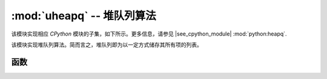 :mod:`uheapq` -- 堆队列算法
=====================================

.. module:: uheapq
   :synopsis: 堆队列算法

该模块实现相应 `CPython` 模块的子集，如下所示。更多信息，请参见
|see_cpython_module| :mod:`python:heapq`.

该模块实现堆队列算法。简而言之，堆队列即为以一定方式储存其所有项的列表。


函数
---------

.. function:: heappush(heap, item)

   将 ``item`` 载入 ``heap`` 中。

.. function:: heappop(heap)

   从 ``heap`` 中提取首个项，并返回。若堆为空，则引发Index错误。

.. function:: heapify(x)

   将列表 ``x`` 转换为一个堆。此为就地操作。
